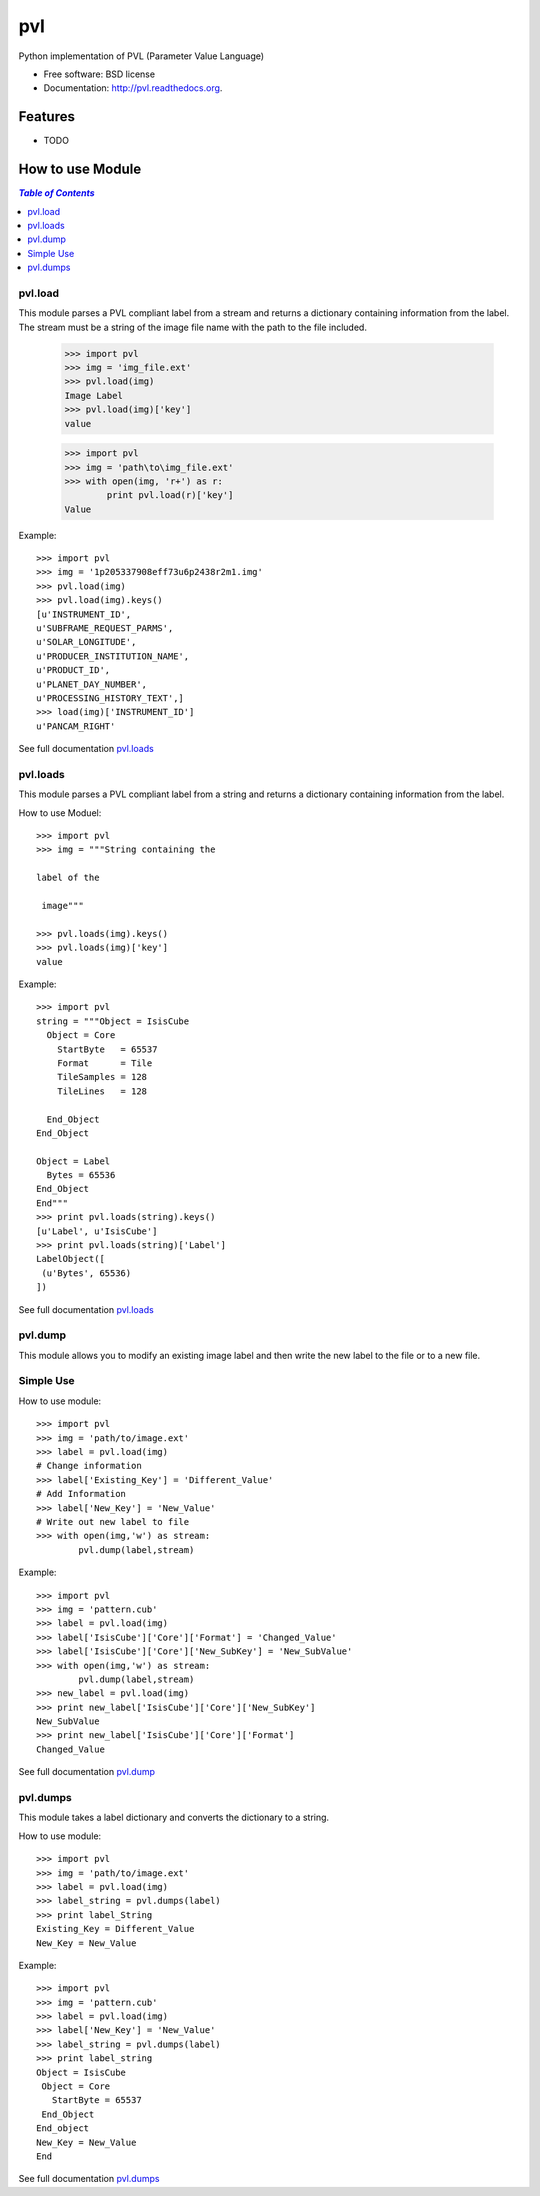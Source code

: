 ===============================
pvl
===============================

.. image:: https://badge.fury.io/py/pvl.svg
    :target: http://badge.fury.io/py/pvl

.. image:: https://travis-ci.org/planetarypy/pvl.svg?branch=master
        :target: https://travis-ci.org/planetarypy/pvl

.. image:: https://pypip.in/d/pvl/badge.png
        :target: https://pypi.python.org/pypi/pvl


Python implementation of PVL (Parameter Value Language)

* Free software: BSD license
* Documentation: http://pvl.readthedocs.org.

Features
--------

* TODO

How to use Module
--------------------

.. contents:: `Table of Contents`
	:local:

pvl.load
+++++++++

This module parses a PVL compliant label from a stream and returns a dictionary 
containing information from the label. The stream must be a string of the image 
file name with the path to the file included.

 >>> import pvl
 >>> img = 'img_file.ext'
 >>> pvl.load(img)
 Image Label
 >>> pvl.load(img)['key']
 value

 >>> import pvl
 >>> img = 'path\to\img_file.ext'
 >>> with open(img, 'r+') as r:
         print pvl.load(r)['key']
 Value

Example::

 >>> import pvl
 >>> img = '1p205337908eff73u6p2438r2m1.img'
 >>> pvl.load(img)
 >>> pvl.load(img).keys()
 [u'INSTRUMENT_ID',
 u'SUBFRAME_REQUEST_PARMS',
 u'SOLAR_LONGITUDE',
 u'PRODUCER_INSTITUTION_NAME',
 u'PRODUCT_ID',
 u'PLANET_DAY_NUMBER',
 u'PROCESSING_HISTORY_TEXT',]
 >>> load(img)['INSTRUMENT_ID']
 u'PANCAM_RIGHT'

See full documentation `pvl.loads <http://pvl.readthedocs.org/en/latest/parsing.
html#pvl-load>`_

pvl.loads
+++++++++

This module parses a PVL compliant label from a string and returns a dictionary 
containing information from the label. 

How to use Moduel::
 
 >>> import pvl
 >>> img = """String containing the 

 label of the 

  image"""

 >>> pvl.loads(img).keys()
 >>> pvl.loads(img)['key']
 value


Example::

 >>> import pvl
 string = """Object = IsisCube
   Object = Core
     StartByte   = 65537
     Format      = Tile
     TileSamples = 128
     TileLines   = 128

   End_Object
 End_Object

 Object = Label
   Bytes = 65536
 End_Object
 End"""
 >>> print pvl.loads(string).keys()
 [u'Label', u'IsisCube']
 >>> print pvl.loads(string)['Label']
 LabelObject([
  (u'Bytes', 65536)
 ])

See full documentation `pvl.loads <http://pvl.readthedocs.org/en/latest/parsing.
html#pvl-loads>`_

pvl.dump
++++++++

This module allows you to modify an existing image label and then write the
new label to the file or to a new file.

Simple Use
+++++++++++

How to use module::

 >>> import pvl
 >>> img = 'path/to/image.ext'
 >>> label = pvl.load(img)
 # Change information
 >>> label['Existing_Key'] = 'Different_Value'
 # Add Information
 >>> label['New_Key'] = 'New_Value'
 # Write out new label to file
 >>> with open(img,'w') as stream:
         pvl.dump(label,stream)

Example::

 >>> import pvl
 >>> img = 'pattern.cub'
 >>> label = pvl.load(img)
 >>> label['IsisCube']['Core']['Format'] = 'Changed_Value'
 >>> label['IsisCube']['Core']['New_SubKey'] = 'New_SubValue'
 >>> with open(img,'w') as stream:
         pvl.dump(label,stream)
 >>> new_label = pvl.load(img)
 >>> print new_label['IsisCube']['Core']['New_SubKey']
 New_SubValue
 >>> print new_label['IsisCube']['Core']['Format']
 Changed_Value

See full documentation `pvl.dump <http://pvl.readthedocs.org/en/latest/encode.
html#pvl-dump>`_

pvl.dumps
+++++++++

This module takes a label dictionary and converts the dictionary to a string.

How to use module::

 >>> import pvl
 >>> img = 'path/to/image.ext'
 >>> label = pvl.load(img)
 >>> label_string = pvl.dumps(label)
 >>> print label_String
 Existing_Key = Different_Value
 New_Key = New_Value

Example::
 
 >>> import pvl
 >>> img = 'pattern.cub'
 >>> label = pvl.load(img)
 >>> label['New_Key'] = 'New_Value'
 >>> label_string = pvl.dumps(label)
 >>> print label_string
 Object = IsisCube
  Object = Core
    StartByte = 65537
  End_Object
 End_object
 New_Key = New_Value
 End


See full documentation `pvl.dumps <http://pvl.readthedocs.org/en/latest/encode.
html#pvl-dumps>`_
